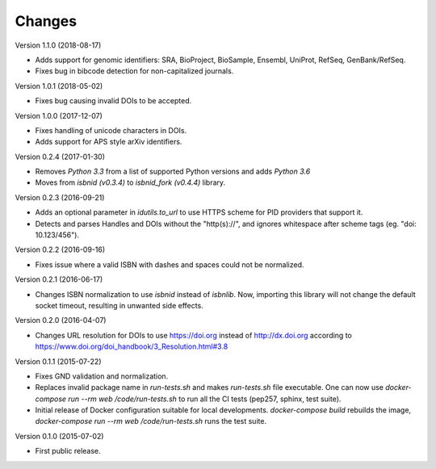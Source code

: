 ..
   This file is part of IDUtils
   Copyright (C) 2015 CERN.

   IDUtils is free software; you can redistribute it and/or modify
   it under the terms of the Revised BSD License; see LICENSE file for
   more details.

   In applying this license, CERN does not waive the privileges and immunities
   granted to it by virtue of its status as an Intergovernmental Organization
   or submit itself to any jurisdiction.


Changes
=======

Version 1.1.0 (2018-08-17)

- Adds support for genomic identifiers: SRA, BioProject, BioSample, Ensembl,
  UniProt, RefSeq, GenBank/RefSeq.
- Fixes bug in bibcode detection for non-capitalized journals.

Version 1.0.1 (2018-05-02)

- Fixes bug causing invalid DOIs to be accepted.

Version 1.0.0 (2017-12-07)

- Fixes handling of unicode characters in DOIs.
- Adds support for APS style arXiv identifiers.

Version 0.2.4 (2017-01-30)

- Removes `Python 3.3` from a list of supported Python versions and
  adds `Python 3.6`
- Moves from `isbnid (v0.3.4)` to `isbnid_fork (v0.4.4)` library.

Version 0.2.3 (2016-09-21)

- Adds an optional parameter in `idutils.to_url` to use HTTPS scheme
  for PID providers that support it.
- Detects and parses Handles and DOIs without the "http(s)://", and
  ignores whitespace after scheme tags (eg. "doi:  10.123/456").

Version 0.2.2 (2016-09-16)

- Fixes issue where a valid ISBN with dashes and spaces could not be
  normalized.

Version 0.2.1 (2016-06-17)

- Changes ISBN normalization to use `isbnid` instead of `isbnlib`. Now,
  importing this library will not change the default socket timeout, resulting
  in unwanted side effects.

Version 0.2.0 (2016-04-07)

- Changes URL resolution for DOIs to use https://doi.org instead of
  http://dx.doi.org according to
  https://www.doi.org/doi_handbook/3_Resolution.html#3.8

Version 0.1.1 (2015-07-22)

- Fixes GND validation and normalization.
- Replaces invalid package name in `run-tests.sh` and makes `run-tests.sh` file
  executable. One can now use `docker-compose run --rm web /code/run-tests.sh`
  to run all the CI tests (pep257, sphinx, test suite).
- Initial release of Docker configuration suitable for local developments.
  `docker-compose build` rebuilds the image,
  `docker-compose run --rm web /code/run-tests.sh` runs the test suite.

Version 0.1.0 (2015-07-02)

- First public release.
